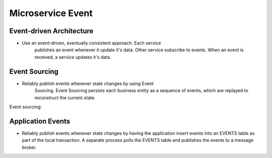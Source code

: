 Microservice Event
==================


Event-driven Architecture
-------------------------
* Use an event-driven, eventually consistent approach. Each service
   publishes an event whenever it update it's data. Other service
   subscribe to events. When an event is received, a service updates
   it's data.


Event Sourcing
--------------
* Reliably publish events whenever state changes by using Event
   Sourcing. Event Sourcing persists each business entity as a sequence
   of events, which are replayed to reconstruct the current state.

Event sourcing:

.. figure:: img/microservices-event-sourcing.png


Application Events
------------------
* Reliably publish events whenever state changes by having the application insert events into an EVENTS table as part of the local transaction. A separate process polls the EVENTS table and publishes the events to a message broker.
